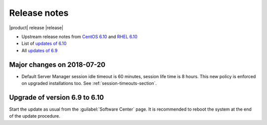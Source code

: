 =============
Release notes
=============

|product| release |release|

* Upstream release notes from `CentOS 6.10`_ and `RHEL 6.10`_
* List of `updates of 6.10`_
* All `updates of 6.9`_

.. _`CentOS 6.10`: https://wiki.centos.org/Manuals/ReleaseNotes/CentOS6.10
.. _`RHEL 6.10`: https://access.redhat.com/documentation/en-US/Red_Hat_Enterprise_Linux/6/html/6.10_Release_Notes/index.html
.. _`updates of 6.10`: http://dev.nethserver.org/projects/nethserver/issues?query_id=67
.. _`updates of 6.9`: http://dev.nethserver.org/projects/nethserver/issues?query_id=66

Major changes on 2018-07-20
===========================

* Default Server Manager session idle timeout is 60 minutes, session life time
  is 8 hours. This new policy is enforced on upgraded installations too. See
  :ref:`session-timeouts-section`.
  
Upgrade of version 6.9 to 6.10
==============================

Start the update as usual from the :guilabel:`Software Center` page.  It is
recommended to reboot the system at the end of the update procedure.
